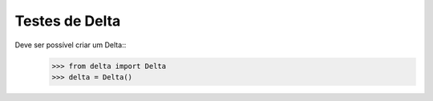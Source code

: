 ====================
Testes de Delta
====================

Deve ser possível criar um Delta::
    >>> from delta import Delta
    >>> delta = Delta()


